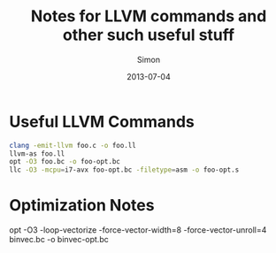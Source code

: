 #+TITLE: Notes for LLVM commands and other such useful stuff
#+AUTHOR: Simon
#+DATE: 2013-07-04

* Useful LLVM Commands

#+NAME: Example LLVM Commands
#+BEGIN_SRC bash
clang -emit-llvm foo.c -o foo.ll
llvm-as foo.ll
opt -O3 foo.bc -o foo-opt.bc
llc -O3 -mcpu=i7-avx foo-opt.bc -filetype=asm -o foo-opt.s
#+END_SRC


* Optimization Notes

opt -O3 -loop-vectorize -force-vector-width=8 -force-vector-unroll=4 binvec.bc -o binvec-opt.bc
